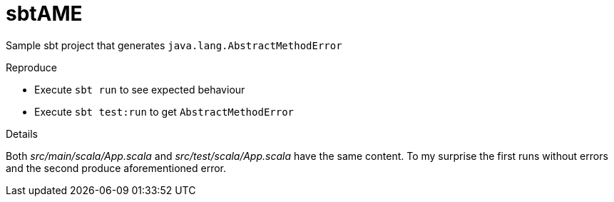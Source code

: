 sbtAME
======

Sample sbt project that generates `java.lang.AbstractMethodError`

.Reproduce
* Execute `sbt run` to see expected behaviour
* Execute `sbt test:run` to get `AbstractMethodError`

.Details

Both 'src/main/scala/App.scala' and 'src/test/scala/App.scala' have the same content. To my surprise the first runs without errors and the second produce aforementioned error.
